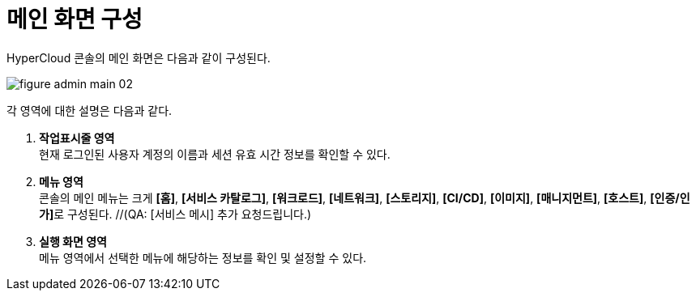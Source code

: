 = 메인 화면 구성

HyperCloud 콘솔의 메인 화면은 다음과 같이 구성된다.

image::../images/figure_admin_main_02.png[]

각 영역에 대한 설명은 다음과 같다.

<1> *작업표시줄 영역* +
현재 로그인된 사용자 계정의 이름과 세션 유효 시간 정보를 확인할 수 있다.
<2> *메뉴 영역* +
콘솔의 메인 메뉴는 크게 *[홈]*, *[서비스 카탈로그]*, *[워크로드]*, *[네트워크]*, *[스토리지]*, *[CI/CD]*, *[이미지]*, *[매니지먼트]*, *[호스트]*, **[인증/인가]**로 구성된다. //(QA: [서비스 메시] 추가 요청드립니다.) 
<3> *실행 화면 영역* +
메뉴 영역에서 선택한 메뉴에 해당하는 정보를 확인 및 설정할 수 있다.
